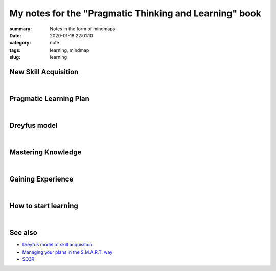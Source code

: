 My notes for the "Pragmatic Thinking and Learning" book
#######################################################

:summary: Notes in the form of mindmaps
:date: 2020-01-18 22:01:10
:category: note
:tags: learning, mindmap
:slug: learning

New Skill Acquisition
=====================

.. image:: {static}/files/learning/new-skill-acquisition.png
   :width: 100%
   :alt: New skill acquisition
   :class: img
   :target: {static}/files/learning/new-skill-acquisition.png

|

Pragmatic Learning Plan
=======================

.. image:: {static}/files/learning/pragmatic-learning-plan.png
   :width: 100%
   :alt: Pragmatic learning plan
   :class: img
   :target: {static}/files/learning/pragmatic-learning-plan.png

|

Dreyfus model
=============

.. image:: {static}/files/dreyfus/dreyfus.png
   :width: 100%
   :alt: Dreyfus model
   :class: img
   :target: {static}/files/dreyfus/dreyfus.png

|

Mastering Knowledge
===================

.. image:: {static}/files/learning/mastering-knowledge.png
   :width: 100%
   :alt: Mastering knowledge
   :class: img
   :target: {static}/files/learning/mastering-knowledge.png

|

Gaining Experience
==================

.. image:: {static}/files/learning/gaining-experience.png
   :width: 100%
   :alt: Gaining experience
   :class: img
   :target: {static}/files/learning/gaining-experience.png

|

How to start learning
=====================

.. image:: {static}/files/learning/how-to-start-learning.png
   :width: 100%
   :alt: How to start learning
   :class: img
   :target: {static}/files/learning/how-to-start-learning.png

|

See also
========

* `Dreyfus model of skill acquisition`_ 
* `Managing your plans in the S.M.A.R.T. way`_
* SQ3R_


.. Links

.. _`Dreyfus model of skill acquisition`: {filename}/articles/dreyfus.rst
.. _`Managing your plans in the S.M.A.R.T. way`: {filename}/articles/smart.rst
.. _SQ3R: {filename}/articles/sq3r.rst
